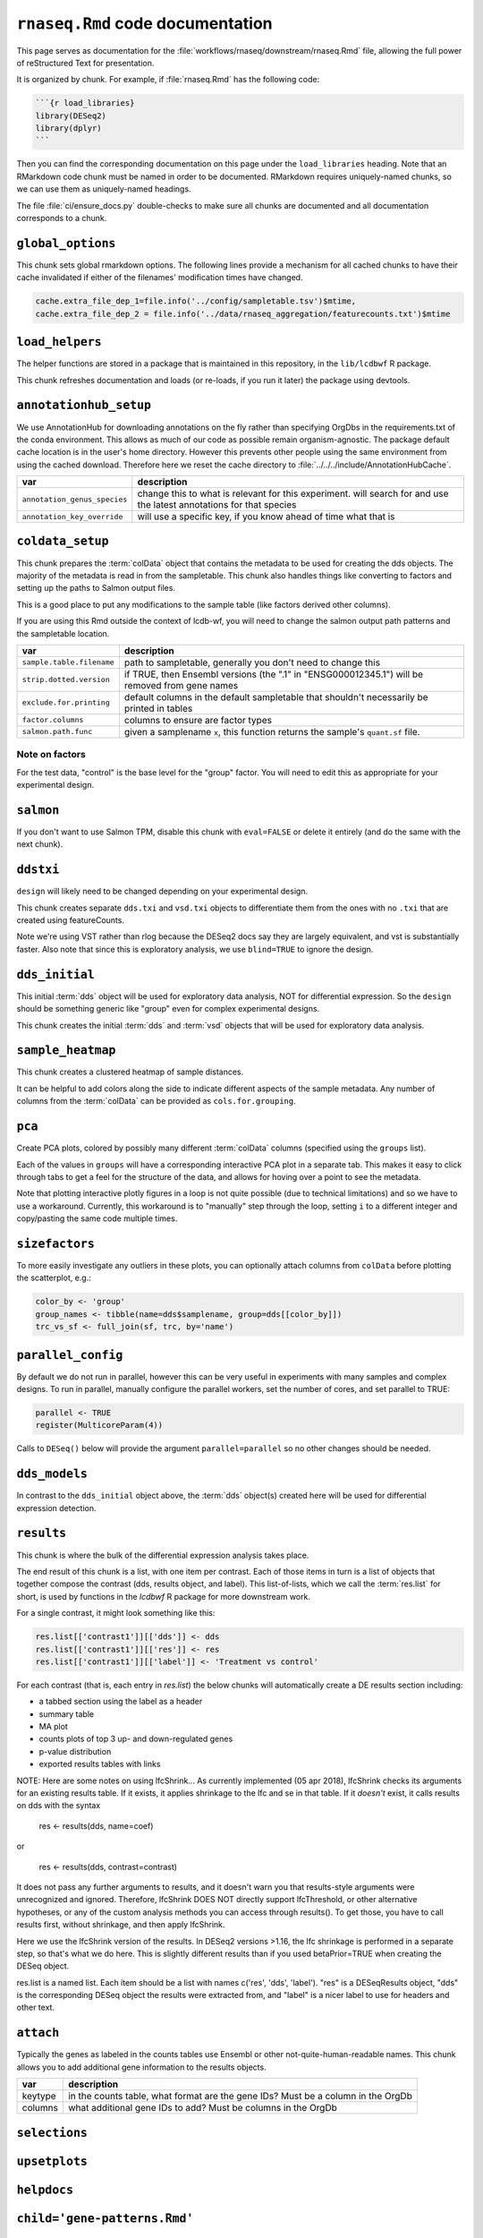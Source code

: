 ``rnaseq.Rmd`` code documentation
=================================


This page serves as documentation for the
:file:`workflows/rnaseq/downstream/rnaseq.Rmd` file, allowing the full power of
reStructured Text for presentation.

It is organized by chunk. For example, if :file:`rnaseq.Rmd` has the following
code:

.. code-block:: r

    ```{r load_libraries}
    library(DESeq2)
    library(dplyr)
    ```

Then you can find the corresponding documentation on this page under the
``load_libraries`` heading. Note that an RMarkdown code chunk must be named
in order to be documented. RMarkdown requires uniquely-named chunks, so we
can use them as uniquely-named headings.

The file :file:`ci/ensure_docs.py` double-checks to make sure all chunks are
documented and all documentation corresponds to a chunk.


``global_options``
------------------
This chunk sets global rmarkdown options. The following lines provide
a mechanism for all cached chunks to have their cache invalidated if either of
the filenames' modification times have changed.

.. code-block:: r

    cache.extra_file_dep_1=file.info('../config/sampletable.tsv')$mtime,
    cache.extra_file_dep_2 = file.info('../data/rnaseq_aggregation/featurecounts.txt')$mtime


``load_helpers``
----------------

The helper functions are stored in a package that is maintained in this
repository, in the ``lib/lcdbwf`` R package.

This chunk refreshes documentation and loads (or re-loads, if you run it later)
the package using devtools.

``annotationhub_setup``
-----------------------

We use AnnotationHub for downloading annotations on the fly rather than
specifying OrgDbs in the requirements.txt of the conda environment. This allows
as much of our code as possible remain organism-agnostic. The package default
cache location is in the user's home directory. However this prevents other
people using the same environment from using the cached download. Therefore
here we reset the cache directory to
:file:`../../../include/AnnotationHubCache`.

+------------------------------+----------------------------------------------------------------------------------------------------------------------+
| var                          | description                                                                                                          |
+==============================+======================================================================================================================+
| ``annotation_genus_species`` | change this to what is relevant for this experiment. will search for and use the latest annotations for that species |
+------------------------------+----------------------------------------------------------------------------------------------------------------------+
| ``annotation_key_override``  | will use a specific key, if you know ahead of time what that is                                                      |
+------------------------------+----------------------------------------------------------------------------------------------------------------------+

``coldata_setup``
-----------------

This chunk prepares the :term:`colData` object that contains the metadata to be used
for creating the dds objects. The majority of the metadata is read in from the
sampletable. This chunk also handles things like converting to factors and
setting up the paths to Salmon output files.

This is a good place to put any modifications to the sample table (like factors
derived other columns).

If you are using this Rmd outside the context of lcdb-wf, you will need to
change the salmon output path patterns and the sampletable location.

+---------------------------+------------------------------------------------------------------------------------------------+
| var                       | description                                                                                    |
+===========================+================================================================================================+
| ``sample.table.filename`` | path to sampletable, generally you don't need to change this                                   |
+---------------------------+------------------------------------------------------------------------------------------------+
| ``strip.dotted.version``  | if TRUE, then Ensembl versions (the ".1" in "ENSG000012345.1") will be removed from gene names |
+---------------------------+------------------------------------------------------------------------------------------------+
| ``exclude.for.printing``  | default columns in the default sampletable that shouldn't necessarily be printed in tables     |
+---------------------------+------------------------------------------------------------------------------------------------+
| ``factor.columns``        | columns to ensure are factor types                                                             |
+---------------------------+------------------------------------------------------------------------------------------------+
| ``salmon.path.func``      | given a samplename ``x``, this function returns the sample's ``quant.sf`` file.                |
+---------------------------+------------------------------------------------------------------------------------------------+



Note on factors
~~~~~~~~~~~~~~~
For the test data, "control" is the base level for the "group" factor. You will
need to edit this as appropriate for your experimental design.


``salmon``
----------

If you don't want to use Salmon TPM, disable this chunk with ``eval=FALSE`` or
delete it entirely (and do the same with the next chunk).

``ddstxi``
----------

``design`` will likely need to be changed depending on your experimental
design.

This chunk creates separate ``dds.txi`` and ``vsd.txi`` objects to
differentiate them from the ones with no ``.txi`` that are created using
featureCounts.

Note we're using VST rather than rlog because the DESeq2 docs say they are
largely equivalent, and vst is substantially faster. Also note that since this
is exploratory analysis, we use ``blind=TRUE`` to ignore the design.

``dds_initial``
---------------
This initial :term:`dds` object will be used for exploratory data analysis, NOT
for differential expression. So the ``design`` should be something generic like
"group" even for complex experimental designs.

This chunk creates the initial :term:`dds` and :term:`vsd` objects that will be
used for exploratory data analysis.

``sample_heatmap``
------------------

This chunk creates a clustered heatmap of sample distances.

It can be helpful to add colors along the side to indicate different aspects of the
sample metadata. Any number of columns from the :term:`colData` can be provided
as ``cols.for.grouping``.

``pca``
-------

Create PCA plots, colored by possibly many different :term:`colData` columns
(specified using the ``groups`` list).

Each of the values in ``groups`` will have a corresponding interactive PCA plot
in a separate tab. This makes it easy to click through tabs to get a feel for
the structure of the data, and allows for hoving over a point to see the
metadata.

Note that plotting interactive plotly figures in a loop is not quite possible
(due to technical limitations) and so we have to use a workaround. Currently,
this workaround is to "manually" step through the loop, setting ``i`` to
a different integer and copy/pasting the same code multiple times.

``sizefactors``
---------------

To more easily investigate any outliers in these plots, you can optionally
attach columns from ``colData`` before plotting the scatterplot, e.g.:

.. code-block:: r

   color_by <- 'group'
   group_names <- tibble(name=dds$samplename, group=dds[[color_by]])
   trc_vs_sf <- full_join(sf, trc, by='name')

``parallel_config``
-------------------

By default we do not run in parallel, however this can be very useful in
experiments with many samples and complex designs. To run in parallel, manually
configure the parallel workers, set the number of cores, and set parallel to
TRUE:

.. code-block:: r

   parallel <- TRUE
   register(MulticoreParam(4))

Calls to ``DESeq()`` below will provide the argument ``parallel=parallel`` so no
other changes should be needed.

``dds_models``
--------------

In contrast to the ``dds_initial`` object above, the :term:`dds` object(s)
created here will be used for differential expression detection.


``results``
-----------

This chunk is where the bulk of the differential expression analysis takes place.

The end result of this chunk is a list, with one item per contrast. Each of
those items in turn is a list of objects that together compose the contrast
(dds, results object, and label). This list-of-lists, which we call the
:term:`res.list` for short, is used by functions in the `lcdbwf` R package for
more downstream work.

For a single contrast, it might look something like this:

.. code-block:: r

   res.list[['contrast1']][['dds']] <- dds
   res.list[['contrast1']][['res']] <- res
   res.list[['contrast1']][['label']] <- 'Treatment vs control'


For each contrast (that is, each entry in `res.list`) the below chunks will
automatically create a DE results section including:

- a tabbed section using the label as a header
- summary table
- MA plot
- counts plots of top 3 up- and down-regulated genes
- p-value distribution
- exported results tables with links


NOTE: Here are some notes on using lfcShrink...
As currently implemented (05 apr 2018), lfcShrink checks its arguments for an
existing results table. If it exists, it applies shrinkage to the lfc and se
in that table. If it *doesn't* exist, it calls results on dds with the syntax

    res <- results(dds, name=coef)
or

    res <- results(dds, contrast=contrast)

It does not pass any further arguments to results, and it doesn't warn you
that results-style arguments were unrecognized and ignored. Therefore,
lfcShrink DOES NOT directly support lfcThreshold, or other alternative
hypotheses, or any of the custom analysis methods you can access through
results(). To get those, you have to call results first, without shrinkage,
and then apply lfcShrink.

Here we use the lfcShrink version of the results. In DESeq2 versions >1.16,
the lfc shrinkage is performed in a separate step, so that's what we do here.
This is slightly different results than if you used betaPrior=TRUE when
creating the DESeq object.

res.list is a named list. Each item should be a list with names c('res',
'dds', 'label'). "res" is a DESeqResults object, "dds" is the corresponding
DESeq object the results were extracted from, and "label" is a nicer label to
use for headers and other text.


``attach``
----------

Typically the genes as labeled in the counts tables use Ensembl or other
not-quite-human-readable names. This chunk allows you to add additional gene
information to the results objects.

+---------+----------------------------------------------------------------------------------+
| var     | description                                                                      |
+=========+==================================================================================+
| keytype | in the counts table, what format are the gene IDs? Must be a column in the OrgDb |
+---------+----------------------------------------------------------------------------------+
| columns | what additional gene IDs to add? Must be columns in the OrgDb                    |
+---------+----------------------------------------------------------------------------------+

``selections``
--------------



``upsetplots``
--------------

``helpdocs``
------------

``child='gene-patterns.Rmd'``
-----------------------------

``child='functional-enrichment.Rmd'``
-------------------------------------


Glossary
--------
.. glossary::

   colData
      The metadata describing the samples. This is originally defined in the
      sampletable for the entire lcdb-wf run, is imported into rnaseq.Rmd, and
      may be subsequently modified.

   dds
      DESeq data set object. Typically this is incrementally added to, as in
      the DESeq2 vignette.

   vsd
      The variance-stabilized transformed version of the counts. Used for PCA,
      clustered heatmaps, and gene patterns.

